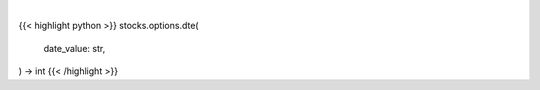 .. role:: python(code)
    :language: python
    :class: highlight

|

.. raw:: html

    <h3>
    > Gets days to expiration from yfinance option dat
    </h3>

{{< highlight python >}}
stocks.options.dte(
    date_value: str,
) -> int
{{< /highlight >}}

